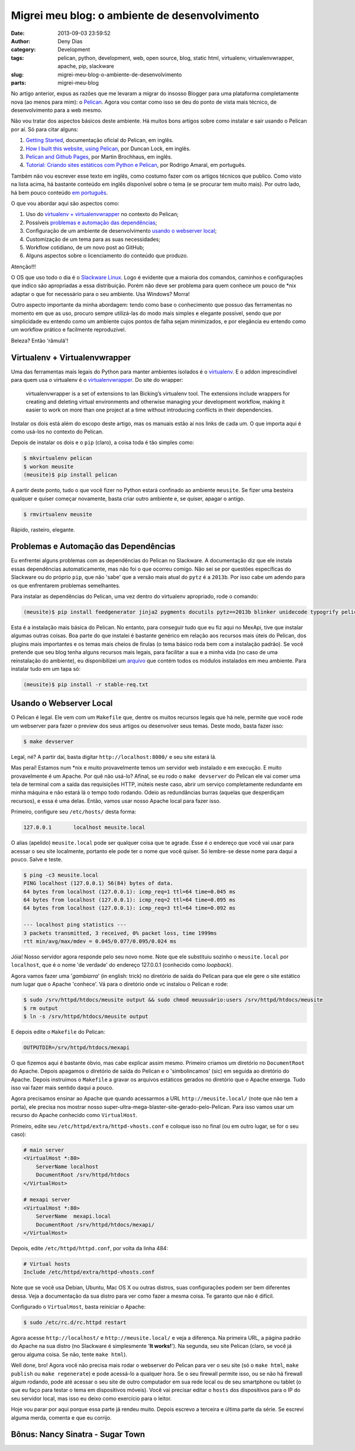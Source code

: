 Migrei meu blog: o ambiente de desenvolvimento
##############################################
:date: 2013-09-03 23:59:52
:author: Deny Dias
:category: Development
:tags: pelican, python, development, web, open source, blog, static html, virtualenv, virtualenvwrapper, apache, pip, slackware
:slug: migrei-meu-blog-o-ambiente-de-desenvolvimento
:parts: migrei-meu-blog

No artigo anterior, expus as razões que me levaram a migrar do insosso Blogger para uma plataforma completamente nova (ao menos para mim): o `Pelican`_. Agora vou contar como isso se deu do ponto de vista mais técnico, de desenvolvimento para a web mesmo.

Não vou tratar dos aspectos básicos deste ambiente. Há muitos bons artigos sobre como instalar e sair usando o Pelican por aí. Só para citar alguns:

#. `Getting Started`_, documentação oficial do Pelican, em inglês.
#. `How I built this website, using Pelican`_, por Duncan Lock, em inglês.
#. `Pelican and Github Pages`_, por Martin Brochhaus, em inglês.
#. `Tutorial: Criando sites estáticos com Python e Pelican`_, por Rodrigo Amaral, em português.

Também não vou escrever esse texto em inglês, como costumo fazer com os artigos técnicos que publico. Como visto na lista acima, há bastante conteúdo em inglês disponível sobre o tema (e se procurar tem muito mais). Por outro lado, há bem pouco conteúdo `em português`_.

O que vou abordar aqui são aspectos como: 

#. Uso do `virtualenv + virtualenvwrapper`_ no contexto do Pelican;
#. Possíveis `problemas e automação das dependências`_;
#. Configuração de um ambiente de desenvolvimento `usando o webserver local`_;
#. Customização de um tema para as suas necessidades;
#. Workflow cotidiano, de um novo post ao GitHub;
#. Alguns aspectos sobre o licenciamento do conteúdo que produzo.

.. class:: warning label

Atenção!!!

O OS que uso todo o dia é o `Slackware Linux`_. Logo é evidente que a maioria dos comandos, caminhos e configurações que indico são apropriadas a essa distribuição. Porém não deve ser problema para quem conhece um pouco de \*nix adaptar o que for necessário para o seu ambiente. Usa Windows? Morra!

Outro aspecto importante da minha abordagem: tendo como base o conhecimento que possuo das ferramentas no momento em que as uso, procuro sempre utilizá-las do modo mais simples e elegante possível, sendo que por simplicidade eu entendo como um ambiente cujos pontos de falha sejam minimizados, e por elegância eu entendo como um workflow prático e facilmente reproduzível.

Beleza? Então 'râmulá'!

Virtualenv + Virtualenvwrapper
==============================

Uma das ferramentas mais legais do Python para manter ambientes isolados é o `virtualenv`_. E o addon imprescindível para quem usa o virtualenv é o `virtualenvwrapper`_. Do site do wrapper:

  virtualenvwrapper is a set of extensions to Ian Bicking’s virtualenv tool. The extensions include wrappers for creating and deleting virtual environments and otherwise managing your development workflow, making it easier to work on more than one project at a time without introducing conflicts in their dependencies.

Instalar os dois está além do escopo deste artigo, mas os manuais estão aí nos links de cada um. O que importa aqui é como usá-los no contexto do Pelican.

Depois de instalar os dois e o ``pip`` (claro), a coisa toda é tão simples como:

.. code-block:: console

  $ mkvirtualenv pelican
  $ workon meusite
  (meusite)$ pip install pelican

A partir deste ponto, tudo o que você fizer no Python estará confinado ao ambiente ``meusite``. Se fizer uma besteira qualquer e quiser começar novamente, basta criar outro ambiente e, se quiser, apagar o antigo.

.. code-block:: console

  $ rmvirtualenv meusite

Rápido, rasteiro, elegante.

Problemas e Automação das Dependências
======================================

Eu enfrentei alguns problemas com as dependências do Pelican no Slackware. A documentação diz que ele instala essas dependências automaticamente, mas não foi o que ocorreu comigo. Não sei se por questões específicas do Slackware ou do próprio ``pip``, que não 'sabe' que a versão mais atual do ``pytz`` é a ``2013b``. Por isso cabe um adendo para os que enfrentarem problemas semelhantes.

Para instalar as dependências do Pelican, uma vez dentro do virtualenv apropriado, rode o comando:

.. code-block:: console

  (meusite)$ pip install feedgenerator jinja2 pygments docutils pytz==2013b blinker unidecode typogrify pelican

Esta é a instalação mais básica do Pelican. No entanto, para conseguir tudo que eu fiz aqui no MexApi, tive que instalar algumas outras coisas. Boa parte do que instalei é bastante genérico em relação aos recursos mais úteis do Pelican, dos plugins mais importantes e os temas mais cheios de firulas (o tema básico roda bem com a instalação padrão). Se você pretende que seu blog tenha alguns recursos mais legais, para facilitar a sua e a minha vida (no caso de uma reinstalação do ambiente), eu disponibilizei um `arquivo`_ que contém todos os módulos instalados em meu ambiente. Para instalar tudo em um tapa só:

.. code-block:: console

  (meusite)$ pip install -r stable-req.txt

Usando o Webserver Local
========================

O Pelican é legal. Ele vem com um ``Makefile`` que, dentre os muitos recursos legais que há nele, permite que você rode um webserver para fazer o preview dos seus artigos ou desenvolver seus temas. Deste modo, basta fazer isso:

.. code-block:: console

  $ make devserver

Legal, né? A partir daí, basta digitar ``http://localhost:8000/`` e seu site estará lá.

Mas peraí! Estamos num \*nix e muito provavelmente temos um servidor web instalado e em execução. E muito provavelmente é um Apache. Por quê não usá-lo? Afinal, se eu rodo o ``make devserver`` do Pelican ele vai comer uma tela de terminal com a saída das requisições HTTP, inúteis neste caso, abrir um serviço completamente redundante em minha máquina e não estará lá o tempo todo rodando. Odeio as redundâncias burras (aquelas que desperdiçam recursos), e essa é uma delas. Então, vamos usar nosso Apache local para fazer isso.

Primeiro, configure seu ``/etc/hosts/`` desta forma:

.. code-block:: bash

  127.0.0.1       localhost meusite.local

O alias (apelido) ``meusite.local`` pode ser qualquer coisa que te agrade. Esse é o endereço que você vai usar para acessar o seu site localmente, portanto ele pode ter o nome que você quiser. Só lembre-se desse nome para daqui a pouco. Salve e teste.

.. code-block:: console

  $ ping -c3 meusite.local
  PING localhost (127.0.0.1) 56(84) bytes of data.
  64 bytes from localhost (127.0.0.1): icmp_req=1 ttl=64 time=0.045 ms
  64 bytes from localhost (127.0.0.1): icmp_req=2 ttl=64 time=0.095 ms
  64 bytes from localhost (127.0.0.1): icmp_req=3 ttl=64 time=0.092 ms

  --- localhost ping statistics ---
  3 packets transmitted, 3 received, 0% packet loss, time 1999ms
  rtt min/avg/max/mdev = 0.045/0.077/0.095/0.024 ms

Jóia! Nosso servidor agora responde pelo seu novo nome. Note que ele substituiu sozinho o ``meusite.local`` por ``localhost``, que é o nome 'de verdade' do endereço 127.0.0.1 (conhecido como *loopback*).

Agora vamos fazer uma '*gambiarra*' (in english: trick) no diretório de saída do Pelican para que ele gere o site estático num lugar que o Apache 'conhece'. Vá para o diretório onde vc instalou o Pelican e rode:

.. code-block:: console

  $ sudo /srv/httpd/htdocs/meusite output && sudo chmod meuusuário:users /srv/httpd/htdocs/meusite
  $ rm output
  $ ln -s /srv/httpd/htdocs/meusite output

E depois edite o ``Makefile`` do Pelican:

.. code-block:: make

  OUTPUTDIR=/srv/httpd/htdocs/mexapi

O que fizemos aqui é bastante óbvio, mas cabe explicar assim mesmo. Primeiro criamos um diretório no ``DocumentRoot`` do Apache. Depois apagamos o diretório de saída do Pelican e o 'simbolincamos' (sic) em seguida ao diretório do Apache. Depois instruímos o ``Makefile`` a gravar os arquivos estáticos gerados no diretório que o Apache enxerga. Tudo isso vai fazer mais sentido daqui a pouco.

Agora precisamos ensinar ao Apache que quando acessarmos a URL ``http://meusite.local/`` (note que não tem a porta), ele precisa nos mostrar nosso super-ultra-mega-blaster-site-gerado-pelo-Pelican. Para isso vamos usar um recurso do Apache conhecido como ``VirtualHost``.

Primeiro, edite seu ``/etc/httpd/extra/httpd-vhosts.conf`` e coloque isso no final (ou em outro lugar, se for o seu caso):

.. code-block:: apache

  # main server
  <VirtualHost *:80>
      ServerName localhost
      DocumentRoot /srv/httpd/htdocs
  </VirtualHost>

  # mexapi server
  <VirtualHost *:80>
      ServerName  mexapi.local
      DocumentRoot /srv/httpd/htdocs/mexapi/
  </VirtualHost>

Depois, edite ``/etc/httpd/httpd.conf``, por volta da linha 484:

.. code-block:: apache

  # Virtual hosts
  Include /etc/httpd/extra/httpd-vhosts.conf

Note que se você usa Debian, Ubuntu, Mac OS X ou outras distros, suas configurações podem ser bem diferentes dessa. Veja a documentação da sua distro para ver como fazer a mesma coisa. Te garanto que não é difícil.

Configurado o ``VirtualHost``, basta reiniciar o Apache:

.. code-block:: console

  $ sudo /etc/rc.d/rc.httpd restart

Agora acesse ``http://localhost/`` e ``http://meusite.local/`` e veja a diferença. Na primeira URL, a página padrão do Apache na sua distro (no Slackware é simplesmente '**It works!**'). Na segunda, seu site Pelican (claro, se você já gerou alguma coisa. Se não, tente ``make html``). 

Well done, bro! Agora você não precisa mais rodar o webserver do Pelican para ver o seu site (só o ``make html``, ``make publish`` ou ``make regenerate``) e pode acessá-lo a qualquer hora. Se o seu firewall permite isso, ou se não há firewall algum rodando, pode até acessar o seu site de outro computador em sua rede local ou de seu smartphone ou tablet (o que eu faço para testar o tema em dispositivos móveis). Você vai precisar editar o ``hosts`` dos dispositivos para o IP do seu servidor local, mas isso eu deixo como exercício para o leitor.

Hoje vou parar por aqui porque essa parte já rendeu muito. Depois escrevo a terceira e última parte da série. Se escrevi alguma merda, comenta e que eu corrijo.

**Bônus**: Nancy Sinatra - Sugar Town 
=====================================

.. youtube:: pjsh2j7W6Bo
   :width: 500
   :height: 281
   :align: center

.. _Pelican: http://docs.getpelican.com/en/3.2/
.. _Getting Started: http://docs.getpelican.com/en/3.2/getting_started.html
.. _`How I built this website, using Pelican`: http://duncanlock.net/blog/2013/05/17/how-i-built-this-website-using-pelican-part-1-setup/
.. _Pelican and Github Pages: http://martinbrochhaus.com/pelican2.html
.. _`Tutorial: Criando sites estáticos com Python e Pelican`: http://rodrigoamaral.net/2013/07/16/tutorial-criando-sites-estaticos-com-python-e-pelican/
.. _em português: http://goo.gl/mujkou
.. _Slackware Linux: /2012/11/subversao-tecnologica-do-mac-os-x-para.html#.UiZwQOdDszs
.. _virtualenv: http://www.virtualenv.org/en/latest/
.. _virtualenvwrapper: http://virtualenvwrapper.readthedocs.org/en/latest/
.. _arquivo: https://github.com/denydias/mexapi/blob/master/stable-req.txt